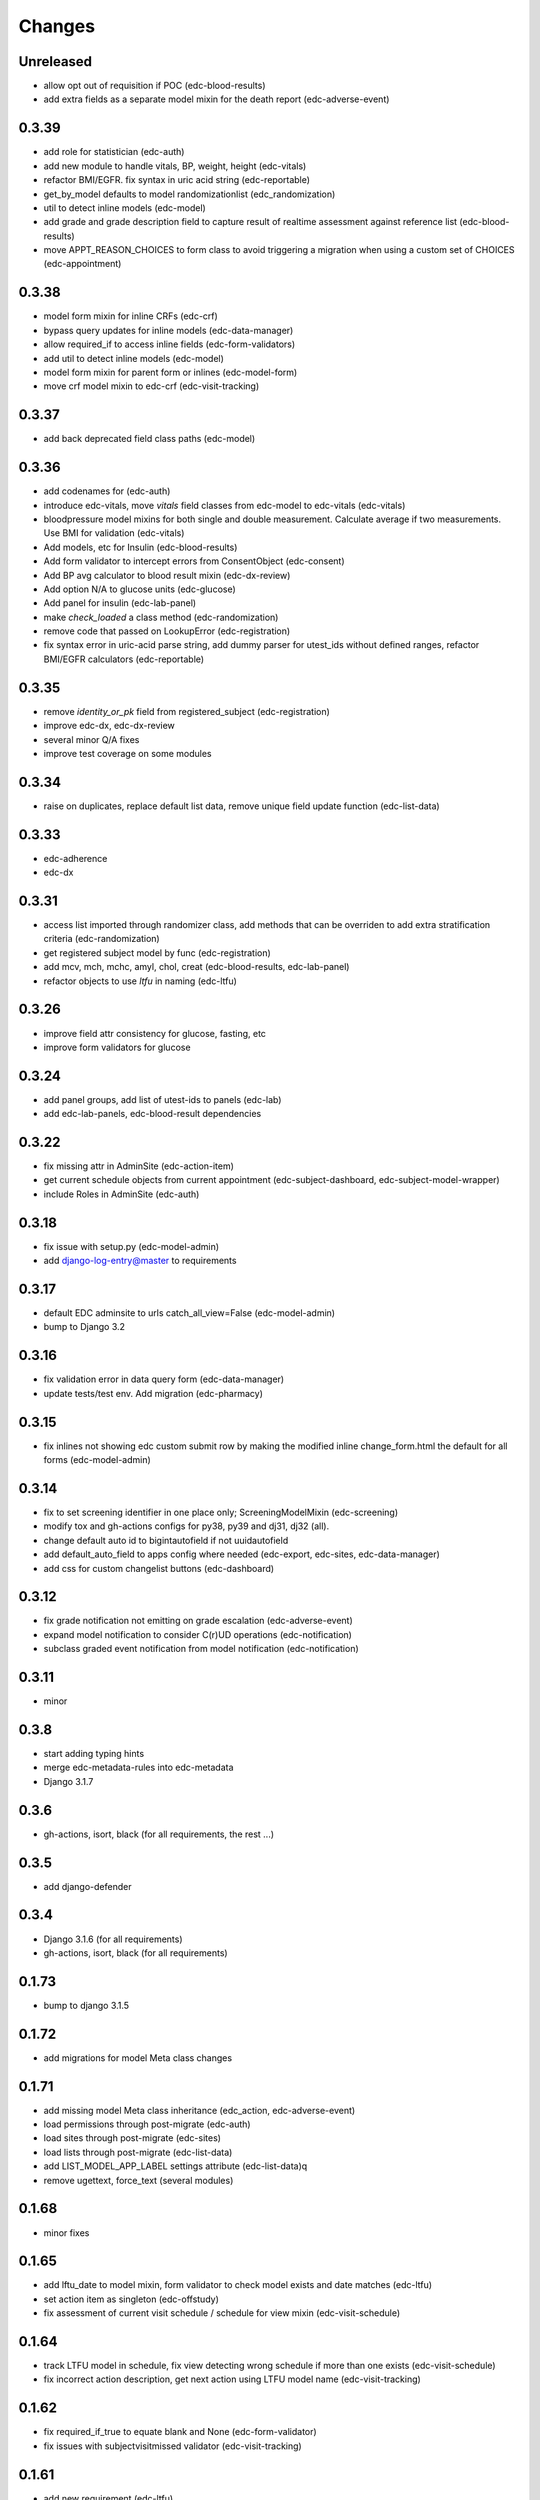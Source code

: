 Changes
=======

Unreleased
----------
- allow opt out of requisition if POC (edc-blood-results)
- add extra fields as a separate model mixin for the death report
  (edc-adverse-event)

0.3.39
------
- add role for statistician (edc-auth)
- add new module to handle vitals, BP, weight, height (edc-vitals)
- refactor BMI/EGFR. fix syntax in uric acid string (edc-reportable)
- get_by_model defaults to model randomizationlist (edc_randomization)
- util to detect inline models (edc-model)
- add grade and grade description field to capture result of realtime
  assessment against reference list (edc-blood-results)
- move APPT_REASON_CHOICES to form class to avoid triggering a
  migration when using a custom set of CHOICES (edc-appointment)

0.3.38
------
- model form mixin for inline CRFs (edc-crf)
- bypass query updates for inline models (edc-data-manager)
- allow required_if to access inline fields (edc-form-validators)
- add util to detect inline models (edc-model)
- model form mixin for parent form or inlines (edc-model-form)
- move crf model mixin to edc-crf (edc-visit-tracking)

0.3.37
------
- add back deprecated field class paths (edc-model)

0.3.36
------
- add codenames for (edc-auth)
- introduce edc-vitals, move `vitals` field classes from edc-model
  to edc-vitals (edc-vitals)
- bloodpressure model mixins for both single and double measurement.
  Calculate average if two measurements. Use BMI for validation (edc-vitals)
- Add models, etc for Insulin (edc-blood-results)
- Add form validator to intercept errors from ConsentObject (edc-consent)
- Add BP avg calculator to blood result mixin (edc-dx-review)
- Add option N/A to glucose units (edc-glucose)
- Add panel for insulin (edc-lab-panel)
- make `check_loaded` a class method (edc-randomization)
- remove code that passed on LookupError (edc-registration)
- fix syntax error in uric-acid parse string, add dummy parser for
  utest_ids without defined ranges, refactor BMI/EGFR calculators (edc-reportable)



0.3.35
------
- remove `identity_or_pk` field from registered_subject (edc-registration)
- improve edc-dx, edc-dx-review
- several minor Q/A fixes
- improve test coverage on some modules

0.3.34
------
- raise on duplicates, replace default list data, remove unique
  field update function (edc-list-data)

0.3.33
------
- edc-adherence
- edc-dx

0.3.31
------
- access list imported through randomizer class, add methods that can be
  overriden to add extra stratification criteria (edc-randomization)
- get registered subject model by func (edc-registration)
- add mcv, mch, mchc, amyl, chol, creat (edc-blood-results, edc-lab-panel)
- refactor objects to use `ltfu` in naming (edc-ltfu)

0.3.26
------
- improve field attr consistency for glucose, fasting, etc
- improve form validators for glucose

0.3.24
------
- add panel groups, add list of utest-ids to panels (edc-lab)
- add edc-lab-panels, edc-blood-result dependencies

0.3.22
------
- fix missing attr in AdminSite (edc-action-item)
- get current schedule objects from current appointment
  (edc-subject-dashboard, edc-subject-model-wrapper)
- include Roles in AdminSite (edc-auth) 

0.3.18
------
- fix issue with setup.py (edc-model-admin)
- add django-log-entry@master to requirements

0.3.17
------
- default EDC adminsite to urls catch_all_view=False (edc-model-admin)
- bump to Django 3.2

0.3.16
------
- fix validation error in data query form (edc-data-manager)
- update tests/test env. Add migration (edc-pharmacy)

0.3.15
------
- fix inlines not showing edc custom submit row by making the modified inline
  change_form.html the default for all forms (edc-model-admin) 

0.3.14
------
- fix to set screening identifier in one place only; ScreeningModelMixin
  (edc-screening)
- modify tox and gh-actions configs for py38, py39 and dj31, dj32 (all).
- change default auto id to bigintautofield if not uuidautofield
- add default_auto_field to apps config where needed (edc-export,
  edc-sites, edc-data-manager)
- add css for custom changelist buttons (edc-dashboard)

0.3.12
------
- fix grade notification not emitting on grade escalation (edc-adverse-event)
- expand model notification to consider C(r)UD operations (edc-notification)
- subclass graded event notification from model notification (edc-notification)

0.3.11
------
- minor

0.3.8
-----
- start adding typing hints
- merge edc-metadata-rules into edc-metadata
- Django 3.1.7

0.3.6
-----
- gh-actions, isort, black (for all requirements, the rest ...)

0.3.5
-----
- add django-defender

0.3.4
-----
- Django 3.1.6 (for all requirements)
- gh-actions, isort, black (for all requirements)

0.1.73
------
- bump to django 3.1.5

0.1.72
------
- add migrations for model Meta class changes

0.1.71
------
- add missing model Meta class inheritance (edc_action, edc-adverse-event)
- load permissions through post-migrate (edc-auth)
- load sites through post-migrate (edc-sites)
- load lists through post-migrate (edc-list-data)
- add LIST_MODEL_APP_LABEL settings attribute (edc-list-data)q
- remove ugettext, force_text (several modules)

0.1.68
------
- minor fixes

0.1.65
------
- add lftu_date to model mixin, form validator to check model
  exists and date matches (edc-ltfu)
- set action item as singleton (edc-offstudy)
- fix assessment of current visit schedule / schedule for
  view mixin (edc-visit-schedule)

0.1.64
------
- track LTFU model in schedule, fix view detecting wrong schedule
  if more than one exists (edc-visit-schedule)
- fix incorrect action description, get next action using LTFU
  model name (edc-visit-tracking)

0.1.62
------
- fix required_if_true to equate blank and None (edc-form-validator)
- fix issues with subjectvisitmissed validator (edc-visit-tracking)

0.1.61
------
- add new requirement (edc-ltfu)

0.1.60
------
- also inspect crfs_missed when querying CrfMetadata for subject
  visit (edc-metadata)
- add testcase methods for getting appointment and next appointment
  (edc-appointment)
- add subjectvisitmissed formvalidator mixin, model mixin, action item
  (edc-visit-tracking)
- more constants (edc-constants)
- allow to opt-out of TMG workflow in actions, add attr for offschedule
  reason field (edc-adverse-event)
- add method `m2m_applicable_if_true` (edc-form-validators)
- move load_list_data to function (edc-list-data)
- refer to action by name using constant (edc-locator)
- add slider widget and resources for adherence visual scale
  (edc-model-fields)
- add off study action item (edc-offstudy)
- register CRFs listed in crfs_missed (edc-reference)





0.1.59
------
- modify how facility selects an available appt date by changing the
  order of precedence (edc-facility)
- enforce window period defined on the visit object
  from edc-visit-schedule (edc-appointment)
- enforce window period using visit lower/upper for scheduled appointments
  and lower as visit.lower and upper as next_visit.lower for
  unscheduled appointments (edc-visit-schedule)
- rename method `visit` to `visit_from_schedule` to avoid being overriden
  by AppointmentModelMixin. Keep `visit` available as a wrapper for
  `visit_from_schedule` (edc-visit-schedule)
- add days, `d`, to duration YMD field and validation (edc-model)
- add slider widget (edc-model)
- add `in` operator to predicate evaluation (edc-metadata-rules)
- default responses to `other` in m2m_other_specify (edc-form-validators)
- add `export_format` to user profile (edc-auth)
- remove `site` framework from model (edc-reference)


0.1.56
------
- check metadata_obj exists when evaluating rule (edc-metadata-rule)

0.1.54
------
- remove site framework from app (edc-reference)

0.1.53
------
- carry site id from visit instance (edc-reference, edc-metadata)
- raise exception if invalid visit code refered to (edc-appointment)
- remove any code referring to unused reviewer site id (edc-sites)

0.1.52
------
- query references using objects manager instead of on_site manager (edc-reference)
- minor pep8 / code cleanup

0.1.51
------
- hold at Django == 3.0.9
- add export user (edc-auth)

0.1.50
------
- hold at Django == 3.0.9
- add manager migration (edc-appointment)

0.1.48
------
- hold at Django == 3.0.9
- minor, mostly tests and pep8
- update interface to ipware (edc-device)
- bypass validation for reason_unscheduled if not in cleaned data (edc-visit-tracking)

0.1.47
------
- hold at Django == 3.0.9
- add EDC_APPOINTMENT_APPT_REASON (edc-appointment)
- preload list data in autodiscover instead of in app `list_data` files (edc-list-data)

0.1.32
------
- evaluate actions on m2m-change (edc-action-item)
- use `get_subject_visit` to get more reliably (edc-consent)
- add m2m "not" other specify method (edc-form-validators)
- use get visit model (edc-data-manager)
- recover if metadata is out of sync (edc-metadata)

0.1.30
------
- add crfs_missed to Visit object

0.1.29
------
- fix minor issues with "export" permission updater (edc-auth)
- fix "appointment_mark_as_done" admin action (edc-appointment)
- increase systolic max for BP field class (edc-model)
- add crf collection option for "missed" visits (edc-metadata)

0.1.26
------
- update MANIFEST.in files in edc-auth, edc-crf
- move fix for export permissions to edc-auth
- add offschedule datetime to appointment export resource

0.1.25
------
- minor fix (edc-model)

0.1.24
------
- add "export" as a default permission to ``BaseUuidModelMixin.Meta`` (edc_model)
- add ``CrfStatus`` model to track the ``crf_status`` of models using
  the mixin (edc_crf)
- add "export" as a default permission to ``CrfModelMixin.Meta`` (edc_crf)
- fix change_list in CrfMetadata (edc_metadata)
- add dashboard link to change_list, and admin action to bulk update ``appt_status``
  (edc_appointment)
- integrate ``django-import-export`` as a new dependency.
- add ``export`` codenames to be referred to in change_list when
  exporting using ``django-import-export`` (edc-auth)
- add links to CRF metadata, CRF status, appointments in home template (edc_data_manager)
- separate ``get_country`` and ``get_current_country`` into separate funcs (edc-sites)

0.1.23
------
- add base.html and load lab specific css/js (edc-lab-dashboard)

0.1.22
------
- in base.html, update bootstrap3 version to latest (edc-dashboard)
- in base.html, update jquery 1 version to latest (edc-dashboard)
- in base.html and overridden admin forms, update fontawesome (edc-dashboard, edc-model-admin)
- in base.html, pull js and css from cdn (bootstrap/jquery) (edc-dashboard)
- in base.html, remove unused js and css (edc-dashboard)
- include minor migration (edc-data-manager)

0.1.20
------
- additional constants/choices (edc-constants)
- other very minor changes / formatting

0.1.19
------
- add additional constants/choices (edc-constants)
- other very minor changes / formatting

0.1.18
------
- fix date comparison error when submitting requisitions that traced back to verifying
  the report_datetime to the consent_datetime. (edc-consent)
- raise a custom EDC exception if the DoB is not provided when calculating age. (edc-utils)

0.1.17
------
- register `holiday` system checks to run on deploy only. Run the `check` management
  command with the `--deploy` option. (edc-facility)
- register `rando` checks to run on deploy only. Add utility to generate
  dummy randomization list for trials that do not randomized at the patient
  level. (edc-randomization)
- raise an exception if settings.EDC_PROTOCOL_NUMBER is not set. (edc-protocol)
- add `enrolment` codenames by default. Add `my` codenames used by ListView to
  filter the queryset for records created by the current user only. (edc-auth)

0.1.16
------
- improve handling of sites grouped by country. (edc-sites)
- fix problem with exportables class that broke the export html page. (edc-export)

0.1.15
------
- Add django's ``site`` and ``auth`` models to the list of exportable models. (edc-export)
- Add edc_sites` model to the list of exportables. (edc-site)

0.1.14
------
- minor bug fixes. (edc-sites, edc-facility)

0.1.13
------
- change approach to multi-country, multi-site deployments to that of django-multisite.
  Add ``django-multisite`` as a requirement.
  Using erikvw/django-multisite until PR is accepted.
- SITE_ID is now extracted from the site name in the url (django-multisite)
- use SingleSite class to wrap site information (edc-sites)
- get country and other site attributes from edc-sites class instead from settings (edc-facility)
- fix model backend incorrectly referring to site_id instead of site.id (edc-auth)

0.1.12
------
- add site utils for multi-country, multi-site deployments (edc-sites)
- update all modules to get subject and screening identifier patterns from edc-protocol

0.1.10
------
- fix model_mixin import in test app (edc-review-dashboard)
- add `fasting` as a default field for normal and grading references (edc-reportable)
- add back settings attribute to overwrite the default randomizer's assignment map, `EDC_RANDOMIZATION_ASSIGNMENT_MAP` (edc-randomization)

0.1.9
-----
- `get_datetime_from_env` to convert env list to timezone-aware datetime
  (edc-utils)
- test on django 3 / python 3.8
- add SUBJECT_SCREENING_MODEL settings attr used by, for example,
  consent form validator mixin (edc-screening, edc-consent, edc-test-utils)
- change to django-simple-history branch admin_revert_permissions2 (dj3)
- simple-history modeladmin change_message (edc-model-admin)
- removed dependency to django.utils.six in offline serializers (django-collect-offline)
